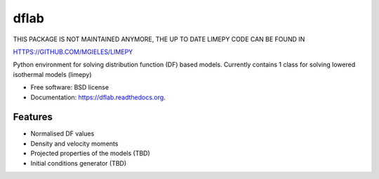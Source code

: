 ===============================
dflab
===============================

.. .. image:: https://badge.fury.io/py/dflab.png
..     :target: http://badge.fury.io/py/dflab
..
.. .. image:: https://travis-ci.org/mgieles/dflab.png?branch=master
..         :target: https://travis-ci.org/mgieles/dflab
..
.. .. image:: https://pypip.in/d/dflab/badge.png
..         :target: https://pypi.python.org/pypi/dflab

THIS PACKAGE IS NOT MAINTAINED ANYMORE, THE UP TO DATE LIMEPY CODE CAN BE FOUND IN 

HTTPS://GITHUB.COM/MGIELES/LIMEPY  

Python environment for solving distribution function (DF) based
models. Currently contains 1 class for solving lowered isothermal
models (limepy)

* Free software: BSD license
* Documentation: https://dflab.readthedocs.org.

Features
--------

* Normalised DF values
* Density and velocity moments
* Projected properties of the models (TBD)
* Initial conditions generator (TBD)

